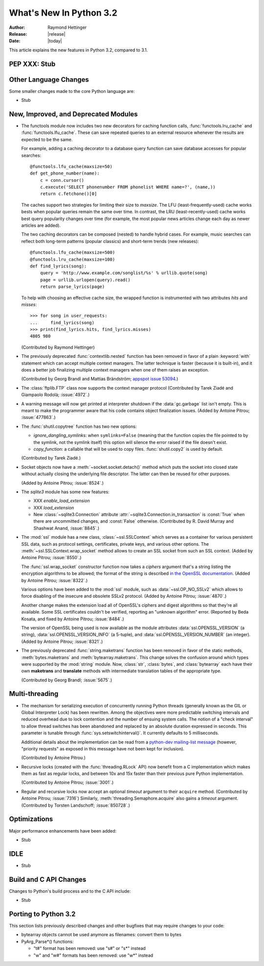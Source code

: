 ****************************
  What's New In Python 3.2
****************************

:Author: Raymond Hettinger
:Release: |release|
:Date: |today|

.. $Id$
   Rules for maintenance:

   * Anyone can add text to this document.  Do not spend very much time
   on the wording of your changes, because your text will probably
   get rewritten to some degree.

   * The maintainer will go through Misc/NEWS periodically and add
   changes; it's therefore more important to add your changes to
   Misc/NEWS than to this file.

   * This is not a complete list of every single change; completeness
   is the purpose of Misc/NEWS.  Some changes I consider too small
   or esoteric to include.  If such a change is added to the text,
   I'll just remove it.  (This is another reason you shouldn't spend
   too much time on writing your addition.)

   * If you want to draw your new text to the attention of the
   maintainer, add 'XXX' to the beginning of the paragraph or
   section.

   * It's OK to just add a fragmentary note about a change.  For
   example: "XXX Describe the transmogrify() function added to the
   socket module."  The maintainer will research the change and
   write the necessary text.

   * You can comment out your additions if you like, but it's not
   necessary (especially when a final release is some months away).

   * Credit the author of a patch or bugfix.   Just the name is
   sufficient; the e-mail address isn't necessary.

   * It's helpful to add the bug/patch number as a comment:

   % Patch 12345
   XXX Describe the transmogrify() function added to the socket
   module.
   (Contributed by P.Y. Developer.)

   This saves the maintainer the effort of going through the SVN log
   when researching a change.

This article explains the new features in Python 3.2, compared to 3.1.


PEP XXX: Stub
=============


Other Language Changes
======================

Some smaller changes made to the core Python language are:

* Stub


New, Improved, and Deprecated Modules
=====================================

* The functools module now includes two new decorators for caching function
  calls, :func:`functools.lru_cache` and :func:`functools.lfu_cache`. These can
  save repeated queries to an external resource whenever the results are
  expected to be the same.

  For example, adding a caching decorator to a database query function can save
  database accesses for popular searches::

      @functools.lfu_cache(maxsize=50)
      def get_phone_number(name):
          c = conn.cursor()
          c.execute('SELECT phonenumber FROM phonelist WHERE name=?', (name,))
          return c.fetchone()[0]

  The caches support two strategies for limiting their size to *maxsize*. The
  LFU (least-frequently-used) cache works bests when popular queries remain the
  same over time.  In contrast, the LRU (least-recently-used) cache works best
  query popularity changes over time (for example, the most popular news
  articles change each day as newer articles are added).

  The two caching decorators can be composed (nested) to handle hybrid cases.
  For example, music searches can reflect both long-term patterns (popular
  classics) and short-term trends (new releases)::

        @functools.lfu_cache(maxsize=500)
        @functools.lru_cache(maxsize=100)
        def find_lyrics(song):
            query = 'http://www.example.com/songlist/%s' % urllib.quote(song)
            page = urllib.urlopen(query).read()
            return parse_lyrics(page)

  To help with choosing an effective cache size, the wrapped function
  is instrumented with two attributes *hits* and *misses*::

        >>> for song in user_requests:
        ...     find_lyrics(song)
        >>> print(find_lyrics.hits, find_lyrics.misses)
        4805 980

  (Contributed by Raymond Hettinger)

* The previously deprecated :func:`contextlib.nested` function has been
  removed in favor of a plain :keyword:`with` statement which can
  accept multiple context managers.  The latter technique is faster
  (because it is built-in), and it does a better job finalizing multiple
  context managers when one of them raises an exception.

  (Contributed by Georg Brandl and Mattias Brändström;
  `appspot issue 53094 <http://codereview.appspot.com/53094>`_.)

* The :class:`ftplib.FTP` class now supports the context manager protocol
  (Contributed by Tarek Ziadé and Giampaolo Rodolà; :issue:`4972`.)

* A warning message will now get printed at interpreter shutdown if
  the :data:`gc.garbage` list isn't empty.  This is meant to make the
  programmer aware that his code contains object finalization issues.
  (Added by Antoine Pitrou; :issue:`477863`.)

* The :func:`shutil.copytree` function has two new options:

  * *ignore_dangling_symlinks*: when ``symlinks=False`` (meaning that the
    function copies the file pointed to by the symlink, not the symlink
    itself) this option will silence the error raised if the file doesn't
    exist.

  * *copy_function*: a callable that will be used to copy files.
    :func:`shutil.copy2` is used by default.

  (Contributed by Tarek Ziadé.)

* Socket objects now have a :meth:`~socket.socket.detach()` method which
  puts the socket into closed state without actually closing the underlying
  file descriptor.  The latter can then be reused for other purposes.

  (Added by Antoine Pitrou; :issue:`8524`.)

* The *sqlite3* module has some new features:

  * XXX *enable_load_extension*

  * XXX *load_extension*

  * New :class:`~sqlite3.Connection` attribute
    :attr:`~sqlite3.Connection.in_transaction` is :const:`True` when there
    are uncommitted changes, and :const:`False` otherwise.  (Contributed
    by R. David Murray and Shashwat Anand, :issue:`8845`.)

* The :mod:`ssl` module has a new class, :class:`~ssl.SSLContext` which
  serves as a container for various persistent SSL data, such as protocol
  settings, certificates, private keys, and various other options.
  The :meth:`~ssl.SSLContext.wrap_socket` method allows to create an
  SSL socket from such an SSL context.
  (Added by Antoine Pitrou; :issue:`8550`.)

  The :func:`ssl.wrap_socket` constructor function now takes a
  *ciphers* argument that's a string listing the encryption algorithms
  to be allowed; the format of the string is described
  `in the OpenSSL documentation
  <http://www.openssl.org/docs/apps/ciphers.html#CIPHER_LIST_FORMAT>`__.
  (Added by Antoine Pitrou; :issue:`8322`.)

  Various options have been added to the :mod:`ssl` module, such as
  :data:`~ssl.OP_NO_SSLv2` which allows to force disabling of the insecure
  and obsolete SSLv2 protocol.
  (Added by Antoine Pitrou; :issue:`4870`.)

  Another change makes the extension load all of OpenSSL's ciphers and
  digest algorithms so that they're all available.  Some SSL
  certificates couldn't be verified, reporting an "unknown algorithm"
  error.  (Reported by Beda Kosata, and fixed by Antoine Pitrou;
  :issue:`8484`.)

  The version of OpenSSL being used is now available as the module
  attributes :data:`ssl.OPENSSL_VERSION` (a string),
  :data:`ssl.OPENSSL_VERSION_INFO` (a 5-tuple), and
  :data:`ssl.OPENSSL_VERSION_NUMBER` (an integer).  (Added by Antoine
  Pitrou; :issue:`8321`.)

* The previously deprecated :func:`string.maketrans` function has been
  removed in favor of the static methods, :meth:`bytes.maketrans` and
  :meth:`bytearray.maketrans`.  This change solves the confusion around which
  types were supported by the :mod:`string` module. Now, :class:`str`,
  :class:`bytes`, and :class:`bytearray` each have their own **maketrans** and
  **translate** methods with intermediate translation tables of the
  appropriate type.

  (Contributed by Georg Brandl; :issue:`5675`.)


Multi-threading
===============

* The mechanism for serializing execution of concurrently running Python
  threads (generally known as the GIL or Global Interpreter Lock) has been
  rewritten.  Among the objectives were more predictable switching intervals
  and reduced overhead due to lock contention and the number of ensuing
  system calls.  The notion of a "check interval" to allow thread switches
  has been abandoned and replaced by an absolute duration expressed in
  seconds.  This parameter is tunable through :func:`sys.setswitchinterval()`.
  It currently defaults to 5 milliseconds.

  Additional details about the implementation can be read from a `python-dev
  mailing-list message
  <http://mail.python.org/pipermail/python-dev/2009-October/093321.html>`_
  (however, "priority requests" as exposed in this message have not been
  kept for inclusion).

  (Contributed by Antoine Pitrou.)

* Recursive locks (created with the :func:`threading.RLock` API) now benefit
  from a C implementation which makes them as fast as regular locks, and
  between 10x and 15x faster than their previous pure Python implementation.

  (Contributed by Antoine Pitrou; :issue:`3001`.)

* Regular and recursive locks now accept an optional *timeout* argument
  to their ``acquire`` method. (Contributed by Antoine Pitrou; :issue:`7316`)
  Similarly, :meth:`threading.Semaphore.acquire` also gains a *timeout*
  argument. (Contributed by Torsten Landschoff; :issue:`850728`.)


Optimizations
=============

Major performance enhancements have been added:

* Stub

IDLE
====

* Stub


Build and C API Changes
=======================

Changes to Python's build process and to the C API include:

* Stub


Porting to Python 3.2
=====================

This section lists previously described changes and other bugfixes
that may require changes to your code:

* bytearray objects cannot be used anymore as filenames: convert them to bytes

* PyArg_Parse*() functions:

  * "t#" format has been removed: use "s#" or "s*" instead
  * "w" and "w#" formats has been removed: use "w*" instead

